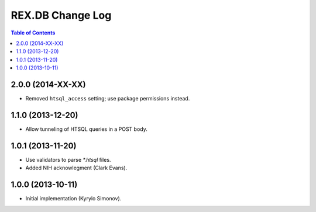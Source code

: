 *********************
  REX.DB Change Log
*********************

.. contents:: Table of Contents


2.0.0 (2014-XX-XX)
==================

* Removed ``htsql_access`` setting; use package permissions instead.


1.1.0 (2013-12-20)
==================

* Allow tunneling of HTSQL queries in a POST body.


1.0.1 (2013-11-20)
==================

* Use validators to parse `*.htsql` files.
* Added NIH acknowlegment (Clark Evans).


1.0.0 (2013-10-11)
==================

* Initial implementation (Kyrylo Simonov).


